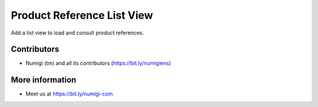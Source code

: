 Product Reference List View
===========================
Add a list view to load and consult product references.

Contributors
------------
* Numigi (tm) and all its contributors (https://bit.ly/numigiens)

More information
----------------
* Meet us at https://bit.ly/numigi-com
